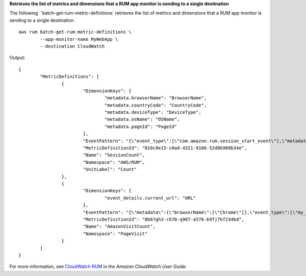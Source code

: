 **Retrieves the list of metrics and dimensions that a RUM app monitor is sending to a single destination**

The following ``batch-get-rum-metric-definitions` retrieves the list of metrics and dimensions that a RUM app monitor is sending to a single destination. ::

	aws rum batch-get-rum-metric-definitions \
		--app-monitor-name MyWebApp \
		--destination CloudWatch

Output::

	{
		"MetricDefinitions": [
			{
				"DimensionKeys": {
					"metadata.browserName": "BrowserName",
					"metadata.countryCode": "CountryCode",
					"metadata.deviceType": "DeviceType",
					"metadata.osName": "OSName",
					"metadata.pageId": "PageId"
				},
				"EventPattern": "{\"event_type\":[\"com.amazon.rum.session_start_event\"],\"metadata\":{\"pageId\":[\"/\"],\"browserName\":[\"Firefox\",\"Chrome\",\"Chrome Headless\",\"Edge\",\"IE\",\"Safari\"],\"countryCode\":[\"IN\"],\"deviceType\":[\"mobile\"],\"osName\":[\"Android\",\"iOS\"]}}",
				"MetricDefinitionId": "010c9e15-c0ad-4321-9166-52d8b909b34e",
				"Name": "SessionCount",
				"Namespace": "AWS/RUM",
				"UnitLabel": "Count"
			},
			{
				"DimensionKeys": {
					"event_details.current_url": "URL"
				},
				"EventPattern": "{\"metadata\":{\"browserName\":[\"Chrome\"]},\"event_type\":[\"my_custom_event\"],\"event_details\":{\"current_url\":[\"amazonaws.com\"]}}",
				"MetricDefinitionId": "8b67gh3-r678-q987-a576-b9fj7kf234kd",
				"Name": "AmazonVisitCount",
				"Namespace": "PageVisit"
			}
		]
	}

For more information, see `CloudWatch RUM <https://docs.aws.amazon.com/AmazonCloudWatch/latest/monitoring/CloudWatch-RUM.html>`__ in the *Amazon CloudWatch User Guide*.